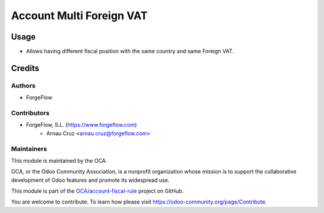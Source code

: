 ======================================
Account Multi Foreign VAT
======================================

Usage
=====

* Allows having different fiscal position with the same country and same Foreign VAT.

Credits
=======

Authors
~~~~~~~

* ForgeFlow

Contributors
~~~~~~~~~~~~


* ForgeFlow, S.L. (https://www.forgeflow.com)
    * Arnau Cruz <arnau.cruz@forgeflow.com>


Maintainers
~~~~~~~~~~~

This module is maintained by the OCA.

.. image:: https://odoo-community.org/logo.png
   :alt: Odoo Community Association
   :target: https://odoo-community.org

OCA, or the Odoo Community Association, is a nonprofit organization whose
mission is to support the collaborative development of Odoo features and
promote its widespread use.

This module is part of the `OCA/account-fiscal-rule <https://github.com/OCA/account-fiscal-rule/tree/16.0/account_multi_foreign_vat>`_ project on GitHub.

You are welcome to contribute. To learn how please visit https://odoo-community.org/page/Contribute.
